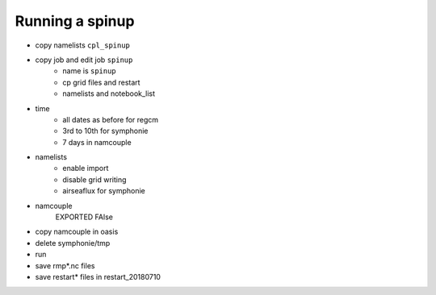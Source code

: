 Running a spinup
================

* copy namelists ``cpl_spinup``
* copy job and edit job ``spinup``
   * name is ``spinup``
   * cp grid files and restart
   * namelists and notebook_list

.. dropdown:: job.sh

   .. code:: bash

      #!/bin/bash

      #SBATCH --job-name=spinup
      #SBATCH --nodes=2
      #SBATCH --ntasks-per-node=36
      #SBATCH --ntasks-per-core=1
      #SBATCH --time=20:00
      #SBATCH --output=slurm_%x-id_%j.out
      #SBATCH --error=slurm_%x-id_%j.err

      EXE1=regcm/bin/regcmMPICLM45_OASIS
      NPROC1=36
      INPUT1=regcm/namelist-cpl_spinup.f
      #
      EXE2=symphonie/bin/OASIS/symphonie.exe
      NPROC2=36
      INPUT2=symphonie/notebook_list.f

      ulimit -s unlimited

      module purge
      module load intel/18.2
      module load intelmpi/18.2
      module load hdf5/1.10.2-intelmpi
      module load netcdf/4.7.4-intelmpi
      module load pnetcdf/1.9.0-intelmpi
      module list 2>./run_modules

      cp -p oasis/{areas,grids,masks}.nc .
      cp -p oasis/restart_20180703/*.nc .

      echo -e "Launching...\n"

      mpiexec.hydra -np $NPROC1 $EXE1 $INPUT1 : -np $NPROC2 $EXE2 $INPUT2


* time
   * all dates as before for regcm
   * 3rd to 10th for symphonie
   * 7 days in namcouple
* namelists
   * enable import
   * disable grid writing
   * airseaflux for symphonie
* namcouple
   EXPORTED
   FAlse

.. dropdown:: namcouple

   .. code::

      # This is a typical input file for OASIS3-MCT.
      # Keywords used in previous versions of OASIS3 
      # but now obsolete are marked "Not used"
      # Don't hesitate to ask precisions or make suggestions (oasishelp@cerfacs.fr). 
      #
      # Any line beginning with # is ignored. Blank lines are not allowed.
      #
      ################### -= FIRST SECTION =- ###################################
      $NNOREST
      # T (true) or F (false): make the restart file facultative, i.e. if absent
      # fields are initialized with zero values
      #
      F
      #--------------------------------------------------------------------------
      $NFIELDS
      # >= total number of field entries
      #
      5
      #--------------------------------------------------------------------------
      $RUNTIME
      # The total simulated time for this run in seconds
      #
      604800 
      #--------------------------------------------------------------------------
      $NLOGPRT
      # Amount of information written to OASIS3-MCT log files (see User Guide)
      #
      0  0  0
      ################### -= SECOND SECTION =- ##################################
      $STRINGS
      # The above variables are the general parameters for the experiment.
      # Everything below has to do with the fields being exchanged.
      #
      RCM_TAUX:RCM_TAUY:RCM_NDSW SYM_TAUX:SYM_TAUY:SYM_SSRF 1 3600 2 restart_tau-sw.nc EXPORTED
      58 58 300 300 rcim symt LAG=+180
      R  0  R  0
      LOCTRANS SCRIPR
      AVERAGE
      BILINEAR LR SCALAR LATLON 1
      #
      RCM_PREC SYM_PREC 1 3600 3 restart_PREC.nc EXPORTED
      58 58 300 300 rcim symt LAG=+180
      R  0  R  0
      LOCTRANS BLASOLD SCRIPR
      AVERAGE
      0.001 0
      BILINEAR LR SCALAR LATLON 1
      #
      RCM_ULHF:RCM_USHF:RCM_NULW SYM_SLHF:SYM_SSHF:SYM_SNSF 1 3600 3 restart_lat-sens-lw.nc EXPORTED
      58 58 300 300 rcim symt LAG=+180
      R  0  R  0
      LOCTRANS BLASOLD SCRIPR
      AVERAGE
      -1 0
      BILINEAR LR SCALAR LATLON 1
      #
      RCM_SLP SYM_SLP 1 3600 2 restart_SLP.nc EXPOUT
      60 60 300 300 rcem symt LAG=+180
      R  0  R  0
      LOCTRANS SCRIPR
      AVERAGE
      BILINEAR LR SCALAR LATLON 1
      #
      SYM_SST RCM_SST 1 3600 2 restart_SST.nc EXPORTED
      300 300 58 58 symt rcim LAG=+180
      R  0  R  0
      LOCTRANS SCRIPR
      AVERAGE
      BILINEAR LR SCALAR LATLON 1
      ###########################################################################


* copy namcouple in oasis
* delete symphonie/tmp
* run
* save rmp*.nc files
* save restart* files in restart_20180710
